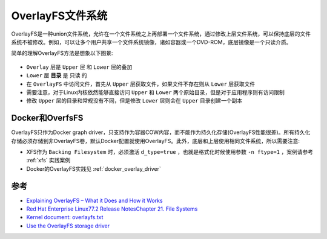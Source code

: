.. _overlayfs:

==================
OverlayFS文件系统
==================

OverlayFS是一种union文件系统，允许在一个文件系统之上再部署一个文件系统，通过修改上层文件系统，可以保持底层的文件系统不被修改。例如，可以让多个用户共享一个文件系统镜像，诸如容器或一个DVD-ROM，底层镜像是一个只读介质。

简单的理解OverlayFS方法是想象以下图景:

.. figure:: ../../_static/kernel/filesystem/overlayfs.png
   :scale: 60

- ``Overlay`` 层是 ``Upper`` 层 和 ``Lower`` 层的叠加
- ``Lower`` 层 **目录** 是 ``只读`` 的
- 在 ``OverlayFS`` 中访问文件，首先从 ``Upper`` 层获取文件，如果文件不存在则从 ``Lower`` 层获取文件
- 需要注意，对于Linux内核依然能够直接访问 ``Upper`` 和 ``Lower`` 两个原始目录，但是对于应用程序则有访问限制
- 修改  ``Upper`` 层的目录和常规没有不同，但是修改 ``Lower`` 层则会在 ``Upper`` 目录创建一个副本

Docker和OverfsFS
====================

OverlayFS只作为Docker graph driver，只支持作为容器COW内容，而不能作为持久化存储(OverlayFS性能很差)。所有持久化存储必须存储到非OverlayFS卷，默认Docker配置就使用OverlayFS。此外，底层和上层使用相同文件系统，所以需要注意:

- XFS作为 ``Backing Filesystem`` 时，必须激活 ``d_type=true`` ，也就是格式化时候使用参数 ``-n ftype=1`` ，案例请参考 :ref:`xfs` 实践案例
- Docker的OverlayFS实践见 :ref:`docker_overlay_driver`

参考
======

- `Explaining OverlayFS – What it Does and How it Works <https://www.datalight.com/blog/2016/01/27/explaining-overlayfs-–-what-it-does-and-how-it-works>`_
- `Red Hat Enterprise Linux77.2 Release NotesChapter 21. File Systems <https://access.redhat.com/documentation/en-us/red_hat_enterprise_linux/7/html/7.2_release_notes/technology-preview-file_systems>`_
- `Kernel document: overlayfs.txt <https://www.kernel.org/doc/Documentation/filesystems/overlayfs.txt>`_
- `Use the OverlayFS storage driver <https://docs.docker.com/storage/storagedriver/overlayfs-driver/>`_
